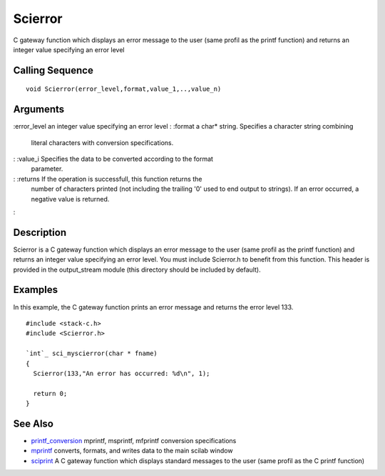 


Scierror
========

C gateway function which displays an error message to the user (same
profil as the printf function) and returns an integer value specifying
an error level



Calling Sequence
~~~~~~~~~~~~~~~~


::

    void Scierror(error_level,format,value_1,..,value_n)




Arguments
~~~~~~~~~

:error_level an integer value specifying an error level
: :format a char* string. Specifies a character string combining
  literal characters with conversion specifications.
: :value_i Specifies the data to be converted according to the format
  parameter.
: :returns If the operation is successfull, this function returns the
  number of characters printed (not including the trailing '\0' used to
  end output to strings). If an error occurred, a negative value is
  returned.
:



Description
~~~~~~~~~~~

Scierror is a C gateway function which displays an error message to
the user (same profil as the printf function) and returns an integer
value specifying an error level. You must include Scierror.h to
benefit from this function. This header is provided in the
output_stream module (this directory should be included by default).



Examples
~~~~~~~~

In this example, the C gateway function prints an error message and
returns the error level 133.


::

    #include <stack-c.h>
    #include <Scierror.h>
    
    `int`_ sci_myscierror(char * fname)
    {
      Scierror(133,"An error has occurred: %d\n", 1);
    
      return 0;
    }




See Also
~~~~~~~~


+ `printf_conversion`_ mprintf, msprintf, mfprintf conversion
  specifications
+ `mprintf`_ converts, formats, and writes data to the main scilab
  window
+ `sciprint`_ A C gateway function which displays standard messages to
  the user (same profil as the C printf function)


.. _mprintf: mprintf.html
.. _printf_conversion: printf_conversion.html
.. _sciprint: sciprint.html


